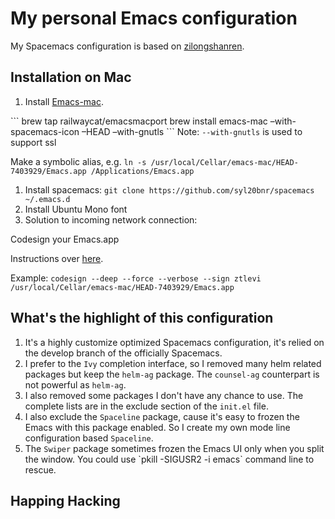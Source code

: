 * My personal Emacs configuration
My Spacemacs configuration is based on [[https://github.com/zilongshanren/spacemacs-private][zilongshanren]].

** Installation on Mac
1. Install [[https://github.com/railwaycat/homebrew-emacsmacport][Emacs-mac]]. 

```
brew tap railwaycat/emacsmacport
brew install emacs-mac --with-spacemacs-icon --HEAD --with-gnutls
```
Note: ~--with-gnutls~ is used to support ssl

Make a symbolic alias, e.g. ~ln -s /usr/local/Cellar/emacs-mac/HEAD-7403929/Emacs.app /Applications/Emacs.app~

2. Install spacemacs: ~git clone https://github.com/syl20bnr/spacemacs ~/.emacs.d~
3. Install Ubuntu Mono font
4. Solution to incoming network connection:

Codesign your Emacs.app

Instructions over [[http://apple.stackexchange.com/questions/3271/how-to-get-rid-of-firewall-accept-incoming-connections-dialog/170566][here]].

Example: ~codesign --deep --force --verbose --sign ztlevi /usr/local/Cellar/emacs-mac/HEAD-7403929/Emacs.app~

** What's the highlight of this configuration
1. It's a highly customize optimized Spacemacs configuration, it's relied on the develop branch of the officially Spacemacs.
2. I prefer to the =Ivy= completion interface, so I removed many helm related packages but keep the =helm-ag= package. The =counsel-ag= counterpart is not powerful as =helm-ag=.
3. I also removed some packages I don't have any chance to use. The complete lists are in the exclude section of the =init.el= file.
4. I also exclude the =Spaceline= package, cause it's easy to frozen the Emacs with this package enabled. So I create my own mode line configuration based =Spaceline=.
5. The =Swiper= package sometimes frozen the Emacs UI only when you split the window. You could use `pkill -SIGUSR2 -i emacs` command line to rescue.

** Happing Hacking
